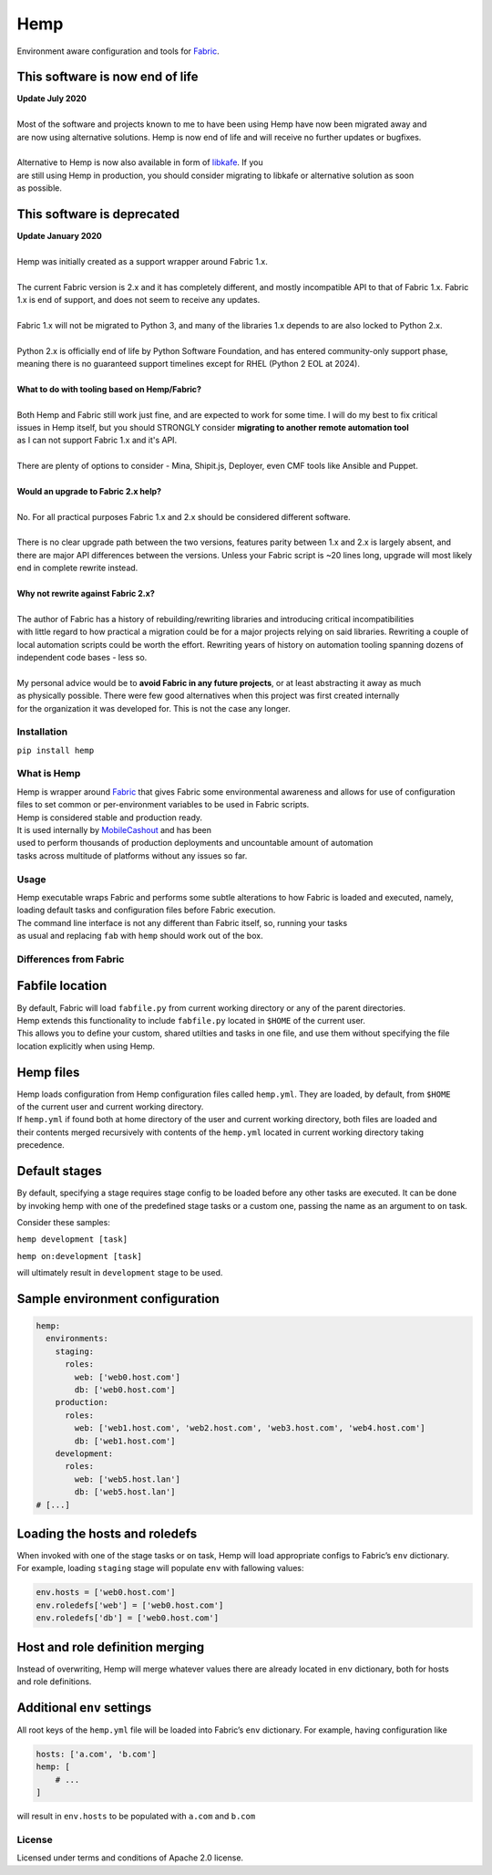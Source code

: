 Hemp
=====

Environment aware configuration and tools for `Fabric <http://www.fabfile.org>`_.

.. image:: https://img.shields.io/pypi/v/Hemp.svg?style=flat-square   :target: https://pypi.python.org/pypi/Hemp
.. image:: https://img.shields.io/pypi/l/Hemp.svg?style=flat-square   :target: https://pypi.python.org/pypi/Hemp
.. image:: https://img.shields.io/pypi/pyversions/Hemp.svg?style=flat-square   :target: https://pypi.python.org/pypi/Hemp
.. image:: https://img.shields.io/github/issues/Addvilz/hemp.svg?style=flat-square   :target: https://github.com/Addvilz/hemp/issues


This software is now end of life
~~~~~~~~~~~~~~~~~~~~~~~~~~~~~~~~

| **Update July 2020**
|
| Most of the software and projects known to me to have been using Hemp have now been migrated away and
| are now using alternative solutions. Hemp is now end of life and will receive no further updates or bugfixes.
|
| Alternative to Hemp is now also available in form of `libkafe <https://github.com/libkafe/kafe>`_. If you 
| are still using Hemp in production, you should consider migrating to libkafe or alternative solution as soon
| as possible.

This software is deprecated
~~~~~~~~~~~~~~~~~~~~~~~~~~~~

| **Update January 2020**
|
| Hemp was initially created as a support wrapper around Fabric 1.x.
|
| The current Fabric version is 2.x and it has completely different, and mostly incompatible API to that of Fabric 1.x. Fabric 1.x is end of support, and does not seem to receive any updates.
|
| Fabric 1.x will not be migrated to Python 3, and many of the libraries 1.x depends to are also locked to Python 2.x.
|
| Python 2.x is officially end of life by Python Software Foundation, and has entered community-only support phase, meaning there is no guaranteed support timelines except for RHEL (Python 2 EOL at 2024).
|
| **What to do with tooling based on Hemp/Fabric?**
|
| Both Hemp and Fabric still work just fine, and are expected to work for some time. I will do my best to fix critical
| issues in Hemp itself, but you should STRONGLY consider **migrating to another remote automation tool**
| as I can not support Fabric 1.x and it's API.
| 
| There are plenty of options to consider - Mina, Shipit.js, Deployer, even CMF tools like Ansible and Puppet.
|
| **Would an upgrade to Fabric 2.x help?**
|
| No. For all practical purposes Fabric 1.x and 2.x should be considered different software.
|
| There is no clear upgrade path between the two versions, features parity between 1.x and 2.x is largely absent, and there are major API differences between the versions. Unless your Fabric script is ~20 lines long, upgrade will most likely end in complete rewrite instead.
|
| **Why not rewrite against Fabric 2.x?**
|
| The author of Fabric has a history of rebuilding/rewriting libraries and introducing critical incompatibilities
| with little regard to how practical a migration could be for a major projects relying on said libraries. Rewriting a couple of local automation scripts could be worth the effort. Rewriting years of history on automation tooling spanning dozens of independent code bases - less so.
|
| My personal advice would be to **avoid Fabric in any future projects**, or at least abstracting it away as much 
| as physically possible. There were few good alternatives when this project was first created internally
| for the organization it was developed for. This is not the case any longer.


Installation
------------

``pip install hemp``

What is Hemp
-------------

| Hemp is wrapper around `Fabric <http://www.fabfile.org>`_
 that gives Fabric some environmental awareness and allows for use of configuration
| files to set common or per-environment variables to be used in Fabric scripts.
| Hemp is considered stable and production ready. 
| It is used internally by `MobileCashout <https://github.com/mobilecashout>`_ and has been
| used to perform thousands of production deployments and uncountable amount of automation
| tasks across multitude of platforms without any issues so far.

Usage
-----

| Hemp executable wraps Fabric and performs some subtle alterations to
  how Fabric is loaded and executed, namely,
| loading default tasks and configuration files before Fabric execution.
| The command line interface is not any different than Fabric itself,
  so, running your tasks
| as usual and replacing ``fab`` with ``hemp`` should work out of the
  box.

Differences from Fabric
-----------------------

Fabfile location
~~~~~~~~~~~~~~~~

| By default, Fabric will load ``fabfile.py`` from current working
  directory or any of the parent directories.
| Hemp extends this functionality to include ``fabfile.py`` located in
  ``$HOME`` of the current user.

| This allows you to define your custom, shared utilties and tasks in
  one file, and use them without specifying the file
| location explicitly when using Hemp.

Hemp files
~~~~~~~~~~

| Hemp loads configuration from Hemp configuration files called
  ``hemp.yml``. They are loaded, by default, from ``$HOME``
| of the current user and current working directory.

| If ``hemp.yml`` if found both at home directory of the user and
  current working directory, both files are loaded and
| their contents merged recursively with contents of the ``hemp.yml``
  located in current working directory taking precedence.

Default stages
~~~~~~~~~~~~~~

| By default, specifying a stage requires stage config to be loaded
  before any other tasks are executed. It can be done
| by invoking hemp with one of the predefined stage tasks or a custom
  one, passing the name as an argument to ``on`` task.

Consider these samples:

``hemp development [task]``

``hemp on:development [task]``

will ultimately result in ``development`` stage to be used.

Sample environment configuration
~~~~~~~~~~~~~~~~~~~~~~~~~~~~~~~~

.. code:: yaml

    hemp:
      environments:
        staging:
          roles:
            web: ['web0.host.com']
            db: ['web0.host.com']
        production:
          roles:
            web: ['web1.host.com', 'web2.host.com', 'web3.host.com', 'web4.host.com']
            db: ['web1.host.com']
        development:
          roles:
            web: ['web5.host.lan']
            db: ['web5.host.lan']
    # [...]

Loading the hosts and roledefs
~~~~~~~~~~~~~~~~~~~~~~~~~~~~~~

| When invoked with one of the stage tasks or ``on`` task, Hemp will
  load appropriate configs to Fabric’s ``env`` dictionary.
| For example, loading ``staging`` stage will populate ``env`` with
  fallowing values:

.. code:: python

    env.hosts = ['web0.host.com']
    env.roledefs['web'] = ['web0.host.com']
    env.roledefs['db'] = ['web0.host.com']


Host and role definition merging
~~~~~~~~~~~~~~~~~~~~~~~~~~~~~~~~

| Instead of overwriting, Hemp will merge whatever values there are
  already located in ``env`` dictionary, both for hosts
| and role definitions.

Additional ``env`` settings
~~~~~~~~~~~~~~~~~~~~~~~~~~~

All root keys of the ``hemp.yml`` file will be loaded into Fabric’s
``env`` dictionary. For example, having configuration like

.. code:: yaml

    hosts: ['a.com', 'b.com']
    hemp: [
        # ...
    ]

will result in ``env.hosts`` to be populated with ``a.com`` and
``b.com``

License
-------

Licensed under terms and conditions of Apache 2.0 license.

